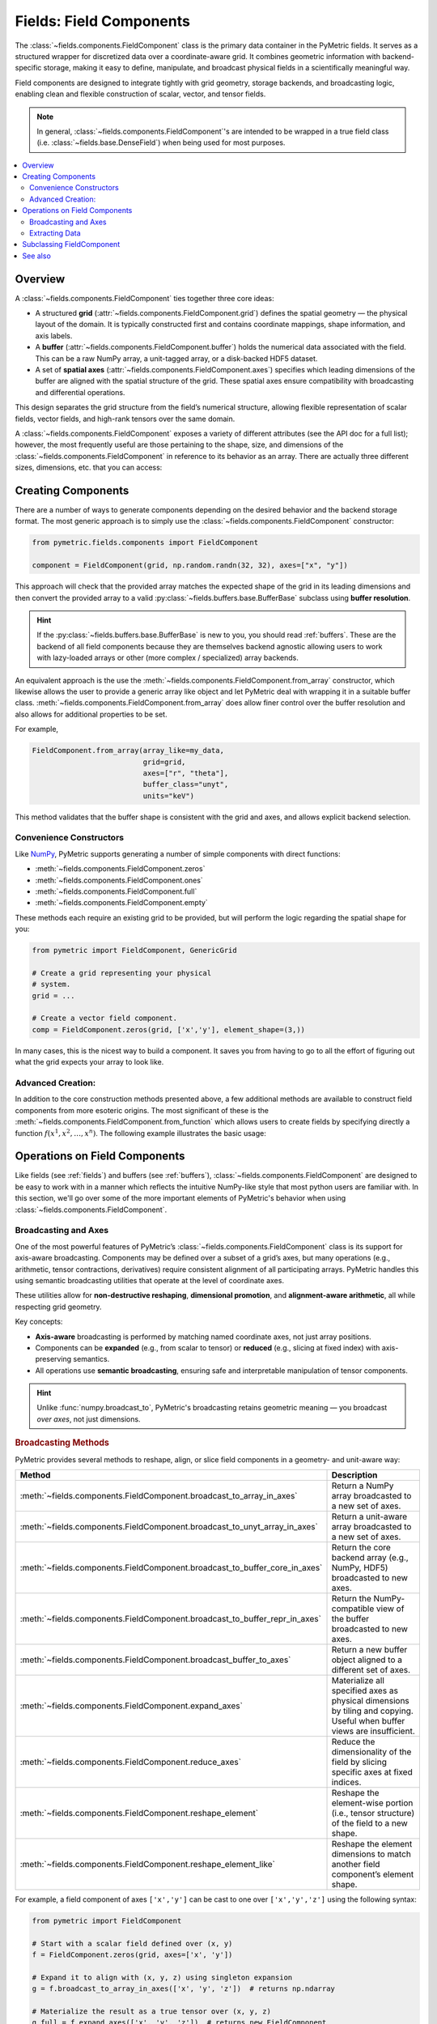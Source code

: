.. _components:

========================
Fields: Field Components
========================

The :class:`~fields.components.FieldComponent` class is the
primary data container in the PyMetric fields. It serves as a structured
wrapper for discretized data over a coordinate-aware grid.
It combines geometric information with backend-specific storage,
making it easy to define, manipulate, and broadcast physical fields
in a scientifically meaningful way.

Field components are designed to integrate tightly with grid geometry,
storage backends, and broadcasting logic, enabling clean and flexible construction
of scalar, vector, and tensor fields.

.. note::

    In general, :class:`~fields.components.FieldComponent`'s are intended to be wrapped in
    a true field class (i.e. :class:`~fields.base.DenseField`) when being used for most
    purposes.

.. contents::
   :local:
   :depth: 2

Overview
--------

A :class:`~fields.components.FieldComponent` ties together three core ideas:

- A structured **grid** (:attr:`~fields.components.FieldComponent.grid`) defines the spatial geometry — the physical layout of the domain.
  It is typically constructed first and contains coordinate mappings, shape information, and axis labels.
- A **buffer** (:attr:`~fields.components.FieldComponent.buffer`) holds the numerical data associated with the field. This can be a raw NumPy array,
  a unit-tagged array, or a disk-backed HDF5 dataset.
- A set of **spatial axes** (:attr:`~fields.components.FieldComponent.axes`) specifies which leading dimensions of the buffer are aligned with
  the spatial structure of the grid. These spatial axes ensure compatibility with broadcasting and differential
  operations.

This design separates the grid structure from the field’s numerical structure, allowing flexible
representation of scalar fields, vector fields, and high-rank tensors over the same domain.


A :class:`~fields.components.FieldComponent` exposes a variety of different attributes (see the API doc for a full list); however,
the most frequently useful are those pertaining to the shape, size, and dimensions of the :class:`~fields.components.FieldComponent` in
reference to its behavior as an array. There are actually three different sizes, dimensions, etc. that you can access:

.. tab-set::
    .. tab-item:: Spatial (Grid)

        Spatial attributes describe the layout of the field over the **coordinate-aligned grid axes**.
        These are the dimensions of the domain over which the field is
        defined — one per axis in :attr:`~fields.components.FieldComponent.axes`.

        These attributes are especially useful for looping over the grid or determining resolution.

        **Attributes:**

        - :attr:`~fields.components.FieldComponent.spatial_shape` — The shape of the buffer over the grid axes (e.g., ``(nx, ny, nz)``).
        - :attr:`~fields.components.FieldComponent.spatial_ndim` — Number of grid-aligned axes.
        - :attr:`~fields.components.FieldComponent.spatial_size` — Total number of spatial points, i.e. ``np.prod(A.spatial_shape)``.

    .. tab-item:: Element (Field)

        Element attributes describe the internal structure of the field *at each grid point*. This is what
        distinguishes a scalar from a vector or a tensor — not the domain, but what is stored per cell.

        These attributes are important for understanding the "rank" of the field and working with
        vector or tensor operations.

        **Attributes:**

        - :attr:`~fields.components.FieldComponent.element_shape` — The shape of the trailing (non-spatial) dimensions.
        - :attr:`~fields.components.FieldComponent.element_ndim` — The number of element dimensions (0 for scalar fields).
        - :attr:`~fields.components.FieldComponent.element_size` — Total number of values per spatial location.

        A field is considered **scalar** if :attr:`~fields.components.FieldComponent.element_ndim` is zero
        and :attr:`~fields.components.FieldComponent.is_scalar` returns `True`.

    .. tab-item:: Full

        The full shape of the component includes both spatial and element-wise dimensions.
        These correspond directly to the shape of the underlying array (buffer), making them
        useful for reshaping, indexing, or NumPy operations.

        **Attributes:**

        - :attr:`~fields.components.FieldComponent.shape` — Total shape of the buffer: ``.spatial_shape + .element_shape``.
        - :attr:`~fields.components.FieldComponent.ndim` — Total number of dimensions.
        - :attr:`~fields.components.FieldComponent.size` — Total number of elements (equal to ``np.prod(A.shape)``).
        - :attr:`~fields.components.FieldComponent.dtype` — Data type of the buffer elements.

        These attributes are compatible with typical NumPy-like semantics,
        including slicing and broadcasting.


Creating Components
---------------------

There are a number of ways to generate components depending on the desired behavior
and the backend storage format. The most generic approach is to simply use
the :class:`~fields.components.FieldComponent` constructor:

.. code-block:: python

    from pymetric.fields.components import FieldComponent

    component = FieldComponent(grid, np.random.randn(32, 32), axes=["x", "y"])

This approach will check that the provided array matches the expected shape of
the grid in its leading dimensions and then convert the provided array to a valid
:py:class:`~fields.buffers.base.BufferBase` subclass using **buffer resolution**.

.. hint::

    If the :py:class:`~fields.buffers.base.BufferBase` is new to you, you should
    read :ref:`buffers`. These are the backend of all field components because they
    are themselves backend agnostic allowing users to work with lazy-loaded arrays
    or other (more complex / specialized) array backends.

An equivalent approach is the use the :meth:`~fields.components.FieldComponent.from_array` constructor, which likewise
allows the user to provide a generic array like object and let PyMetric deal with wrapping
it in a suitable buffer class. :meth:`~fields.components.FieldComponent.from_array` does allow finer control over the
buffer resolution and also allows for additional properties to be set.

For example,

.. code-block:: python

    FieldComponent.from_array(array_like=my_data,
                              grid=grid,
                              axes=["r", "theta"],
                              buffer_class="unyt",
                              units="keV")

This method validates that the buffer shape is consistent with the grid and axes,
and allows explicit backend selection.

Convenience Constructors
^^^^^^^^^^^^^^^^^^^^^^^^

Like `NumPy <https://numpy.org/doc/stable/index.html>`__, PyMetric supports generating
a number of simple components with direct functions:

- :meth:`~fields.components.FieldComponent.zeros`
- :meth:`~fields.components.FieldComponent.ones`
- :meth:`~fields.components.FieldComponent.full`
- :meth:`~fields.components.FieldComponent.empty`

These methods each require an existing grid to be provided, but will perform
the logic regarding the spatial shape for you:

.. code-block:: python

    from pymetric import FieldComponent, GenericGrid

    # Create a grid representing your physical
    # system.
    grid = ...

    # Create a vector field component.
    comp = FieldComponent.zeros(grid, ['x','y'], element_shape=(3,))

In many cases, this is the nicest way to build a component. It saves you from having
to go to all the effort of figuring out what the grid expects your array to look like.

Advanced Creation:
^^^^^^^^^^^^^^^^^^
In addition to the core construction methods presented above,
a few additional methods are available to construct field
components from more esoteric origins. The most significant of these is the
:meth:`~fields.components.FieldComponent.from_function` which allows
users to create fields by specifying directly a function :math:`f(x^1,x^2,\ldots,x^n)`.
The following example illustrates the basic usage:

.. plot::
    :include-source:

    import numpy as np
    from pymetric import FieldComponent, CartesianCoordinateSystem2D, GenericGrid
    import matplotlib.pyplot as plt

    # Create the coordinate system and the grid.
    cs = CartesianCoordinateSystem2D()
    x, y = (np.linspace(0,1,100),
            np.linspace(0,1,100))
    g = GenericGrid(cs, [x, y])

    # Define a function of the coords.
    func = lambda _x,_y: np.sin(10*np.sqrt(_x**2+_y**2))

    # Create the dense field from the function.
    f = FieldComponent.from_function(func, g, ['x','y'])

    fig,axes = plt.subplots(1,1)
    Q = axes.imshow(f[...].T,extent=(0,1,0,1))
    axes.set_xlabel('x')
    axes.set_ylabel('y')
    plt.colorbar(Q,ax=axes)
    plt.show()

Operations on Field Components
------------------------------

Like fields (see :ref:`fields`) and buffers (see :ref:`buffers`),
:class:`~fields.components.FieldComponent` are designed to be easy to work with in
a manner which reflects the intuitive NumPy-like style that most python users
are familiar with. In this section, we'll go over some of the more important
elements of PyMetric's behavior when using :class:`~fields.components.FieldComponent`.

Broadcasting and Axes
^^^^^^^^^^^^^^^^^^^^^

One of the most powerful features of PyMetric’s :class:`~fields.components.FieldComponent` class is its support
for axis-aware broadcasting. Components may be defined over a subset of a grid’s axes,
but many operations (e.g., arithmetic, tensor contractions, derivatives)
require consistent alignment of all participating arrays.
PyMetric handles this using semantic broadcasting utilities
that operate at the level of coordinate axes.

These utilities allow for **non-destructive reshaping**, **dimensional promotion**, and **alignment-aware arithmetic**,
all while respecting grid geometry.

Key concepts:

- **Axis-aware** broadcasting is performed by matching named coordinate axes, not just array positions.
- Components can be **expanded** (e.g., from scalar to tensor) or **reduced** (e.g., slicing at fixed index) with axis-preserving semantics.
- All operations use **semantic broadcasting**, ensuring safe and interpretable manipulation of tensor components.

.. hint::

   Unlike :func:`numpy.broadcast_to`, PyMetric's broadcasting retains geometric meaning — you broadcast *over axes*, not just dimensions.

.. rubric:: Broadcasting Methods

PyMetric provides several methods to reshape, align, or slice field components in a geometry- and unit-aware way:

.. list-table::
   :header-rows: 1
   :widths: 20 80

   * - Method
     - Description

   * - :meth:`~fields.components.FieldComponent.broadcast_to_array_in_axes`
     - Return a NumPy array broadcasted to a new set of axes.

   * - :meth:`~fields.components.FieldComponent.broadcast_to_unyt_array_in_axes`
     - Return a unit-aware array broadcasted to a new set of axes.

   * - :meth:`~fields.components.FieldComponent.broadcast_to_buffer_core_in_axes`
     - Return the core backend array (e.g., NumPy, HDF5) broadcasted to new axes.

   * - :meth:`~fields.components.FieldComponent.broadcast_to_buffer_repr_in_axes`
     - Return the NumPy-compatible view of the buffer broadcasted to new axes.

   * - :meth:`~fields.components.FieldComponent.broadcast_buffer_to_axes`
     - Return a new buffer object aligned to a different set of axes.

   * - :meth:`~fields.components.FieldComponent.expand_axes`
     - Materialize all specified axes as physical dimensions by tiling and copying. Useful when buffer views are insufficient.

   * - :meth:`~fields.components.FieldComponent.reduce_axes`
     - Reduce the dimensionality of the field by slicing specific axes at fixed indices.

   * - :meth:`~fields.components.FieldComponent.reshape_element`
     - Reshape the element-wise portion (i.e., tensor structure) of the field to a new shape.

   * - :meth:`~fields.components.FieldComponent.reshape_element_like`
     - Reshape the element dimensions to match another field component’s element shape.

For example, a field component of axes ``['x','y']`` can be cast to one over ``['x','y','z']`` using the
following syntax:

.. code-block:: python

    from pymetric import FieldComponent

    # Start with a scalar field defined over (x, y)
    f = FieldComponent.zeros(grid, axes=['x', 'y'])

    # Expand it to align with (x, y, z) using singleton expansion
    g = f.broadcast_to_array_in_axes(['x', 'y', 'z'])  # returns np.ndarray

    # Materialize the result as a true tensor over (x, y, z)
    g_full = f.expand_axes(['x', 'y', 'z'])  # returns new FieldComponent

The first broadcast operation returns a NumPy array view over the additional axis (``z``),
while the second call to :meth:`~fields.components.FieldComponent.expand_axes`
returns a fully realized :class:`~fields.components.FieldComponent` where data
has been tiled to physically exist on all specified axes.

It is also possible to reduce the number of axes present in a component. However,
this comes at the expense of data generality — reducing a field requires slicing
into its buffer, assuming that its value at a particular coordinate is representative
for all purposes.

.. code-block:: python

    # Fix 'z' index at z = 5 to get a 2D slice
    f_xy = f.reduce_axes(['z'], [5])

    assert f_xy.axes == ['x', 'y']

Here, the field ``f`` originally lives on axes ``['x', 'y', 'z']``, and we reduce it
to ``['x', 'y']`` by selecting a single index along ``z``. This effectively slices
a 2D surface from a 3D volume. The resulting field remains aligned with the grid geometry
but is now one dimension lower in structure.

.. warning::

    Unlike broadcasting, reduction is not always lossless. Use it with care when slicing fields
    that may contain spatial variation along reduced axes.

Extracting Data
^^^^^^^^^^^^^^^^^^^^^^^^^

Field components provide multiple methods for accessing the raw data stored in the buffer.
These methods return views or copies of the internal data in forms that are compatible
with NumPy and related tools:

- :meth:`~fields.components.FieldComponent.as_array` — Returns the data as a plain `numpy.ndarray` without units.
- :meth:`~fields.components.FieldComponent.as_unyt_array` — Returns a `unyt_array` with attached physical units.
- :meth:`~fields.components.FieldComponent.as_buffer_core` — Returns the core backend buffer (e.g., raw NumPy or HDF5 dataset).
- :meth:`~fields.components.FieldComponent.as_buffer_repr` — Returns the preferred array-like representation for external use, respecting units or formatting.

These methods allow seamless integration with common scientific Python tools such as Matplotlib, SciPy, or custom numerical routines.

.. note::

    If you're working with units, always prefer :meth:`~fields.components.FieldComponent.as_unyt_array`
    to ensure correct dimensional analysis and physical semantics.

Slicing into Components
~~~~~~~~~~~~~~~~~~~~~~~~

Field components support NumPy-like indexing and slicing behavior. Slicing into a component
returns the underlying buffer content with grid-aligned semantics preserved. Axes follow
canonical ordering, so slicing always proceeds in spatial axis order, followed by element axes.

.. code-block:: python

    # Create a 3D scalar field component
    f = FieldComponent.zeros(grid, axes=['x', 'y', 'z'])

    # Extract a 2D xy-slice at z=5
    slice_xy = f[:, :, 5]

    # Extract the raw array directly
    data = f.as_array()
    value = data[10, 20, 5]

    # Slicing with units preserved
    value_with_units = f.as_unyt_array()[10, 20, 5]

This behavior allows for precise control over data access, while still leveraging the underlying
coordinate-aware infrastructure. If you need to reduce a field's dimensionality with updated metadata,
use :meth:`~fields.components.FieldComponent.reduce_axes` instead.

.. warning::

    Direct slicing returns NumPy or :class:`~unyt.array.unyt_array` arrays, **not** new :class:`~fields.components.FieldComponent` instances.
    Use :meth:`~fields.components.FieldComponent.reduce_axes` if you want to retain coordinate-aware semantics after dimensional reduction.

Subclassing FieldComponent
---------------------------

FieldComponent is designed to be subclassed for domain-specific needs. You may add:

- Custom postprocessing behavior
- Additional validation logic
- Domain-specific coordinate or field metadata
- Redefinitions of NumPy dispatch behavior via `__array_function_dispatch__`

See also
--------

- :mod:`~pymetric.fields.buffers` — Backends used for storage
- :mod:`~pymetric.grids` — Grid and coordinate system classes
- :class:`~fields.components.FieldComponent` — Main class reference
- :mod:`~pymetric.fields.mixins.components` — Core behavior mixin
- :mod:`~pymetric.utilities.arrays` — Tools for broadcasting and ufunc alignment
